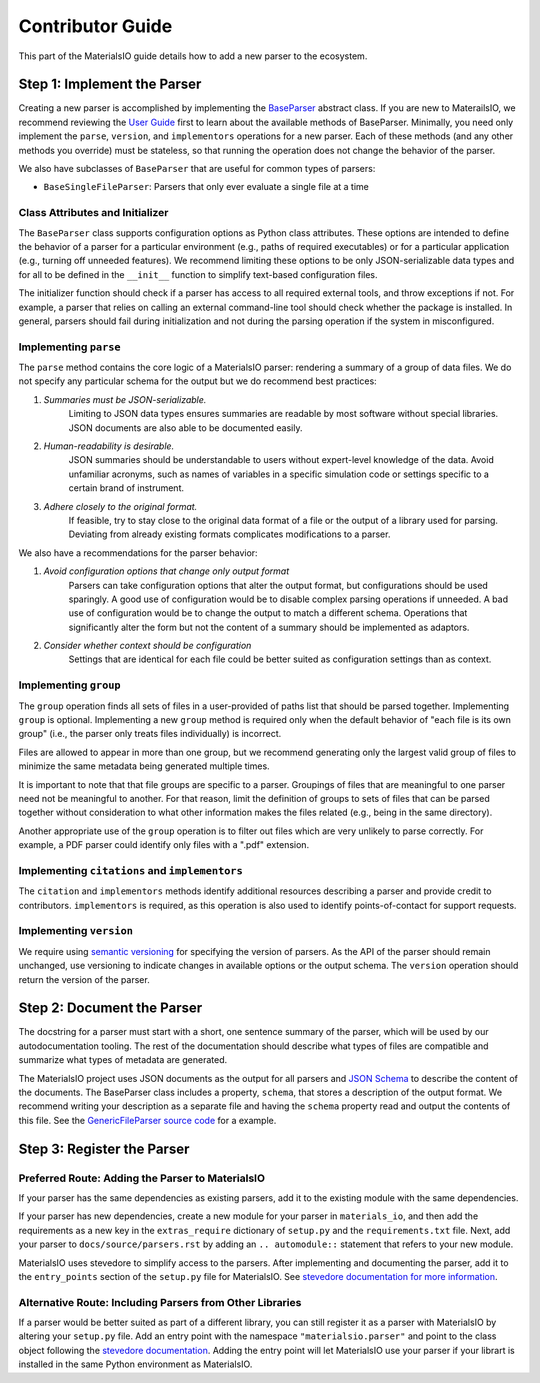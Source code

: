 Contributor Guide
=================

This part of the MaterialsIO guide details how to add a new parser to the ecosystem.

Step 1: Implement the Parser
~~~~~~~~~~~~~~~~~~~~~~~~~~~~

Creating a new parser is accomplished by implementing the `BaseParser <user-guide.html#parser-api>`_ abstract class.
If you are new to MaterailsIO, we recommend reviewing the `User Guide <user-guide.html#available-methods>`_ first to learn about the available methods of BaseParser.
Minimally, you need only implement the ``parse``, ``version``, and ``implementors`` operations for a new parser.
Each of these methods (and any other methods you override) must be stateless, so that running the operation does not change the behavior of the parser.

We also have subclasses of ``BaseParser`` that are useful for common types of parsers:

- ``BaseSingleFileParser``: Parsers that only ever evaluate a single file at a time

Class Attributes and Initializer
--------------------------------

The ``BaseParser`` class supports configuration options as Python class attributes.
These options are intended to define the behavior of a parser for a particular environment
(e.g., paths of required executables) or for a particular application (e.g., turning off unneeded features).
We recommend limiting these options to be only JSON-serializable data types and for all to be defined in the ``__init__`` function to simplify text-based configuration files.

The initializer function should check if a parser has access to all required external tools, and throw exceptions if not.
For example, a parser that relies on calling an external command-line tool should check whether the package is installed.
In general, parsers should fail during initialization and not during the parsing operation if the system in misconfigured.

Implementing ``parse``
----------------------

The ``parse`` method contains the core logic of a MaterialsIO parser: rendering a summary of a group of data files.
We do not specify any particular schema for the output but we do recommend best practices:


#. *Summaries must be JSON-serializable.*
    Limiting to JSON data types ensures summaries are readable by most software without special libraries.
    JSON documents are also able to be documented easily.

#. *Human-readability is desirable.*
    JSON summaries should be understandable to users without expert-level knowledge of the data.
    Avoid unfamiliar acronyms, such as names of variables in a specific simulation code or settings specific to a certain brand of instrument.

#. *Adhere closely to the original format.*
    If feasible, try to stay close to the original data format of a file or the output of a library used for parsing.
    Deviating from already existing formats complicates modifications to a parser.


We also have a recommendations for the parser behavior:

#. *Avoid configuration options that change only output format*
    Parsers can take configuration options that alter the output format, but configurations should be used sparingly.
    A good use of configuration would be to disable complex parsing operations if unneeded.
    A bad use of configuration would be to change the output to match a different schema.
    Operations that significantly alter the form but not the content of a summary should be implemented as adaptors.

#. *Consider whether context should be configuration*
    Settings that are identical for each file could be better suited as configuration settings than as context.

Implementing ``group``
----------------------

The ``group`` operation finds all sets of files in a user-provided of paths list that should be parsed together.
Implementing ``group`` is optional.
Implementing a new ``group`` method is required only when the default behavior of "each file is its own group"
(i.e., the parser only treats files individually) is incorrect.

Files are allowed to appear in more than one group,
but we recommend generating only the largest valid group of files to minimize the same metadata being generated multiple times.

It is important to note that that file groups are specific to a parser.
Groupings of files that are meaningful to one parser need not be meaningful to another.
For that reason, limit the definition of groups to sets of files that can be parsed together
without consideration to what other information makes the files related (e.g., being in the same directory).

Another appropriate use of the ``group`` operation is to filter out files which are very unlikely to parse correctly.
For example, a PDF parser could identify only files with a ".pdf" extension.

Implementing ``citations`` and ``implementors``
-----------------------------------------------

The ``citation`` and ``implementors`` methods identify additional resources describing a parser and provide credit to contributors.
``implementors`` is required, as this operation is also used to identify points-of-contact for support requests.

Implementing ``version``
------------------------

We require using `semantic versioning <https://semver.org/>`_ for specifying the version of parsers.
As the API of the parser should remain unchanged, use versioning to indicate changes in available options or the output schema.
The ``version`` operation should return the version of the parser.


Step 2: Document the Parser
~~~~~~~~~~~~~~~~~~~~~~~~~~~

The docstring for a parser must start with a short, one sentence summary of the parser,
which will be used by our autodocumentation tooling.
The rest of the documentation should describe what types of files are compatible and
summarize what types of metadata are generated.

.. todo:: Actually write these descriptors for the available parsers

The MaterialsIO project uses JSON documents as the output for all parsers and `JSON Schema <https://json-schema.org/>`_ to describe the content of the documents.
The BaseParser class includes a property, ``schema``, that stores a description of the output format.
We recommend writing your description as a separate file and having the ``schema`` property read and output the contents of this file.
See the `GenericFileParser source code <https://github.com/materials-data-facility/MaterialsIO/blob/master/materials_io/file.py>`_ for a example.


Step 3: Register the Parser
~~~~~~~~~~~~~~~~~~~~~~~~~~~

Preferred Route: Adding the Parser to MaterialsIO
-------------------------------------------------

If your parser has the same dependencies as existing parsers, add it to the existing module with the same dependencies.

If your parser has new dependencies, create a new module for your parser in ``materials_io``, and then add the requirements as a new key in the ``extras_require`` dictionary of ``setup.py`` and the ``requirements.txt`` file.
Next, add your parser to ``docs/source/parsers.rst`` by adding an ``.. automodule::`` statement that refers to your new module.

MaterialsIO uses stevedore to simplify access to the parsers.
After implementing and documenting the parser, add it to the ``entry_points`` section of the ``setup.py`` file for MaterialsIO.
See `stevedore documentation for more information <https://docs.openstack.org/stevedore/latest/user/tutorial/creating_plugins.html#registering-the-plugins>`_.


Alternative Route: Including Parsers from Other Libraries
---------------------------------------------------------

If a parser would be better suited as part of a different library, you can still register it as a parser with MaterialsIO by altering your ``setup.py`` file.
Add an entry point with the namespace ``"materialsio.parser"`` and point to the class object following the
`stevedore documentation <https://docs.openstack.org/stevedore/latest/user/tutorial/creating_plugins.html#registering-the-plugins>`_.
Adding the entry point will let MaterialsIO use your parser if your librart is installed in the same Python environment as MaterialsIO.

.. todo:: Provide a public listing of materials_io-compatible software.

    So that people know where to find these external libraries
